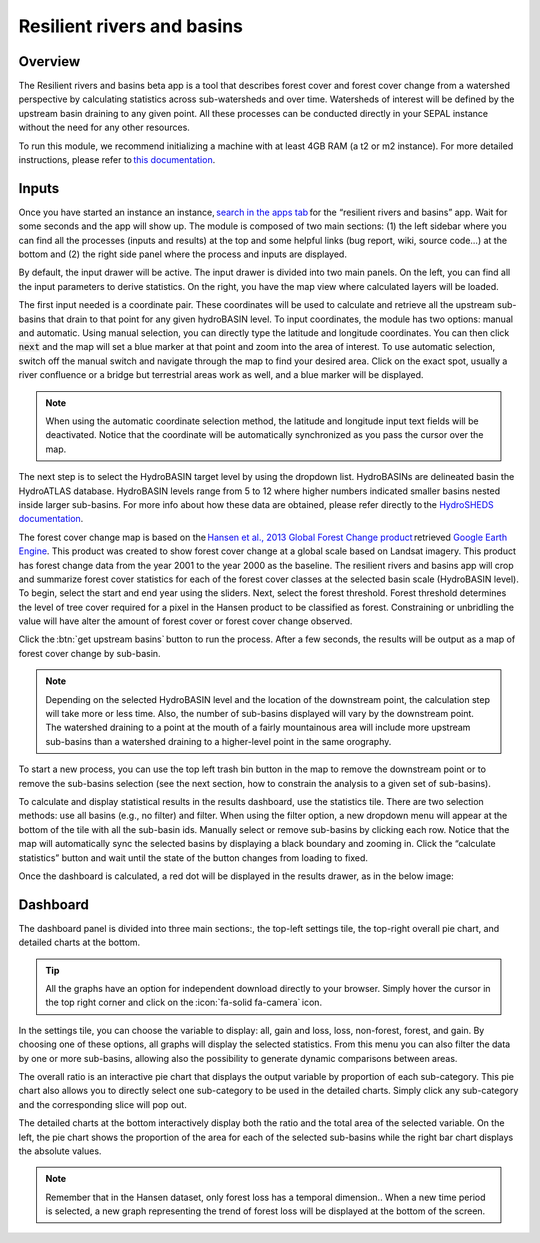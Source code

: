 Resilient rivers and basins
===========================

Overview 
________
The Resilient rivers and basins beta app is a tool that describes forest cover and forest cover change from a watershed perspective by calculating statistics across sub-watersheds and over time. Watersheds of interest will be defined by the upstream basin draining to any given point. All these processes can be conducted directly in your SEPAL instance without the need for any other resources. 

To run this module, we recommend initializing a machine with at least 4GB RAM (a t2 or m2 instance). For more detailed instructions, please refer to `this documentation <https://docs.sepal.io/en/latest/modules/index.html#start-instance-manually>`_.

Inputs
______

Once you have started an instance an instance, `search in the apps tab <https://docs.sepal.io/en/latest/modules/index.html#start-applications>`_ for the “resilient rivers and basins” app.  Wait for some seconds and the app will show up. The module is composed of two main sections: (1) the left sidebar where you can find all the processes (inputs and results) at the top and some helpful links (bug report, wiki, source code…) at the bottom and (2) the right side panel where the process and inputs are displayed. 

By default, the input drawer will be active. The input drawer is divided into two main panels. On the left, you can find all the input parameters to derive statistics. On the right, you have the map view where calculated layers will be loaded. 

.. thumbnail:: https://raw.githubusercontent.com/sepal-contrib/basin-rivers/master/doc/img/inputs.png 
    :width: 80% 
    :title: Inputs view 
    :group: inputs 


The first input needed is a coordinate pair.  These coordinates will be used to calculate and retrieve all the upstream sub-basins that drain to that point for any given hydroBASIN level. To input coordinates, the module has two options: manual and automatic. Using manual selection, you can directly type the latitude and longitude coordinates.  You can then click :code:`next` and the map will set a blue marker at that point and zoom into the area of interest. To use automatic selection, switch off the manual switch and navigate through the map to find your desired area.  Click on the exact spot, usually a river confluence or a bridge but terrestrial areas work as well, and a blue marker will be displayed. 

 

.. thumbnail:: https://raw.githubusercontent.com/sepal-contrib/basin-rivers/master/doc/img/coordinates.png 
    :width: 55% 
    :title: Inputs view 
    :group: inputs 
 

.. note::

    When using the automatic coordinate selection method, the latitude and longitude input text fields will be deactivated. Notice that the coordinate will be automatically synchronized as you pass the cursor over the map. 

The next step is to select the HydroBASIN target level by using the dropdown list.  HydroBASINs are delineated basin the HydroATLAS database. HydroBASIN levels range from 5 to 12 where higher numbers indicated smaller basins nested inside larger sub-basins. For more info about how these data are obtained, please refer directly to the `HydroSHEDS documentation <https://www.hydrosheds.org/products/hydrobasins>`_.

The forest cover change map is based on the `Hansen et al., 2013 Global Forest Change product <https://www.science.org/doi/10.1126/science.1244693>`_ retrieved `Google Earth Engine <https://developers.google.com/earth-engine/datasets/catalog/UMD_hansen_global_forest_change_2021_v1_9>`_. This product was created to show forest cover change at a global scale based on Landsat imagery. This product has forest change data from the year 2001 to the year 2000 as the baseline. The resilient rivers and basins app will crop and summarize forest cover statistics for each of the forest cover classes at the selected basin scale (HydroBASIN level). To begin, select the start and end year using the sliders. Next, select the forest threshold. Forest threshold determines the level of tree cover required for a pixel in the Hansen product to be classified as forest. Constraining or unbridling the value will have alter the amount of forest cover or forest cover change observed. 

.. thumbnail:: https://raw.githubusercontent.com/sepal-contrib/basin-rivers/master/doc/img/levels.png 
    :width: 55% 
    :title: Settings levels 
    :group: inputs 

Click the :btn:`get upstream basins` button to run the process. After a few seconds, the results will be output as a map of forest cover change by sub-basin.  

.. note::
    Depending on the selected HydroBASIN level and the location of the downstream point, the calculation step will take more or less time. Also, the number of sub-basins displayed will vary by the downstream point. The watershed draining to a point at the mouth of a fairly mountainous area will include more upstream sub-basins than a watershed draining to a higher-level point in the same orography. 

To start a new process, you can use the top left trash bin button in the map to remove the downstream point or to remove the sub-basins selection (see the next section, how to constrain the analysis to a given set of sub-basins). 

.. thumbnail:: https://raw.githubusercontent.com/sepal-contrib/basin-rivers/master/doc/img/trash_bin.png 
    :width: 30% 
    :title: Trash bin 
    :group: inputs 


To calculate and display statistical results in the results dashboard, use the statistics tile. There are two selection methods: use all basins (e.g., no filter) and filter. When using the filter option, a new dropdown menu will appear at the bottom of the tile with all the sub-basin ids. Manually select or remove sub-basins by clicking each row. Notice that the map will automatically sync the selected basins by displaying a black boundary and zooming in. Click the “calculate statistics” button and wait until the state of the button changes from loading to fixed. 

Once the dashboard is calculated, a red dot will be displayed in the results drawer, as in the below image: 

.. thumbnail:: https://raw.githubusercontent.com/sepal-contrib/basin-rivers/master/doc/img/results_done.png 
    :width: 30% 
    :title: Done drawer 
    :group: inputs 
 

Dashboard
_________

The dashboard panel is divided into three main sections:, the top-left settings tile, the top-right overall pie chart, and detailed charts at the bottom. 

.. tip::

    All the graphs have an option for independent download directly to your browser. Simply hover the cursor in the top right corner and click on the :icon:`fa-solid fa-camera` icon.

In the settings tile, you can choose the variable to display: all, gain and loss, loss, non-forest, forest, and gain. By choosing one of these options, all graphs will display the selected statistics. From this menu you can also filter the data by one or more sub-basins, allowing also the possibility to generate dynamic comparisons between areas. 

.. thumbnail:: https://raw.githubusercontent.com/sepal-contrib/basin-rivers/master/doc/img/stats_card.png 
    :width: 73% 
    :title: Statistics card 
    :group: dashboard 
 

The overall ratio is an interactive pie chart that displays the output variable by proportion of each sub-category. This pie chart also allows you to directly select one sub-category to be used in the detailed charts. Simply click any sub-category and the corresponding slice will pop out. 

.. thumbnail:: https://raw.githubusercontent.com/sepal-contrib/basin-rivers/master/doc/img/overal_pie_ratio.png 
    :width: 55% 
    :title: Overall pie ratio 
    :group: dashboard 
 

The detailed charts at the bottom interactively display both the ratio and the total area of the selected variable. On the left, the pie chart shows the proportion of the area for each of the selected sub-basins while the right bar chart displays the absolute values. 

.. note::

    Remember that in the Hansen dataset, only forest loss has a temporal dimension.. When a new time period is selected, a new graph representing the trend of forest loss will be displayed at the bottom of the screen.

.. image:: https://raw.githubusercontent.com/sepal-contrib/basin-rivers/master/doc/img/interactive_stats.gif
